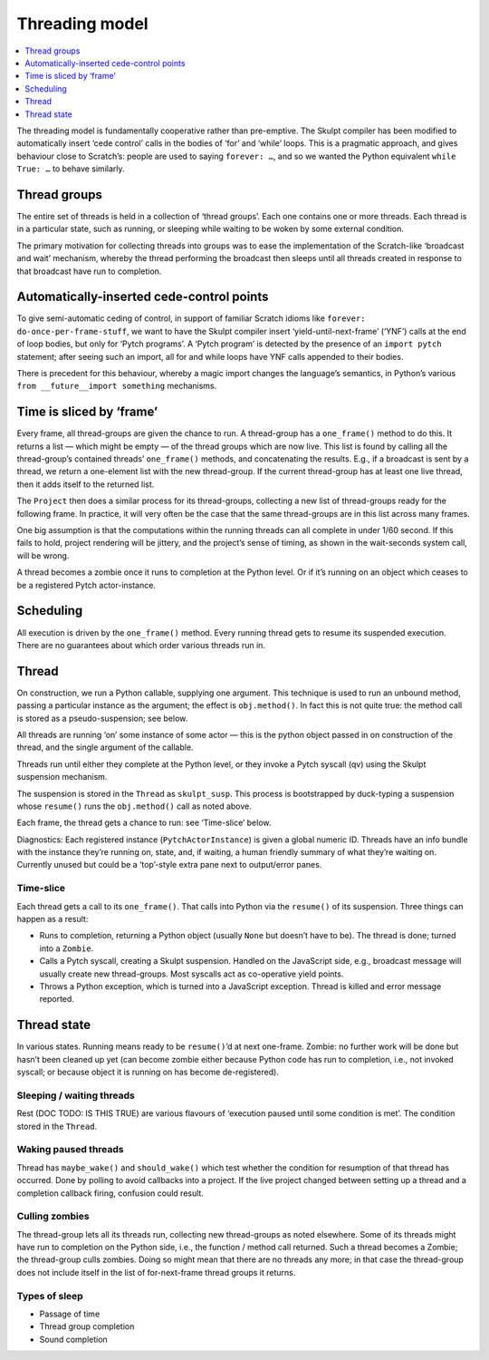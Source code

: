 Threading model
---------------

.. contents::
   :depth: 1
   :local:
   :backlinks: none

The threading model is fundamentally cooperative rather than
pre-emptive. The Skulpt compiler has been modified to automatically
insert ‘cede control’ calls in the bodies of ‘for’ and ‘while’ loops.
This is a pragmatic approach, and gives behaviour close to Scratch’s:
people are used to saying ``forever: …``, and so we wanted the Python
equivalent ``while True: …`` to behave similarly.

Thread groups
~~~~~~~~~~~~~

The entire set of threads is held in a collection of ‘thread groups’.
Each one contains one or more threads. Each thread is in a particular
state, such as running, or sleeping while waiting to be woken by some
external condition.

The primary motivation for collecting threads into groups was to ease
the implementation of the Scratch-like ‘broadcast and wait’ mechanism,
whereby the thread performing the broadcast then sleeps until all
threads created in response to that broadcast have run to completion.

Automatically-inserted cede-control points
~~~~~~~~~~~~~~~~~~~~~~~~~~~~~~~~~~~~~~~~~~

To give semi-automatic ceding of control, in support of familiar Scratch
idioms like ``forever: do-once-per-frame-stuff``, we want to have the
Skulpt compiler insert ‘yield-until-next-frame’ (‘YNF’) calls at the end
of loop bodies, but only for ‘Pytch programs’. A ‘Pytch program’ is
detected by the presence of an ``import pytch`` statement; after seeing
such an import, all for and while loops have YNF calls appended to their
bodies.

There is precedent for this behaviour, whereby a magic import changes
the language’s semantics, in Python’s various
``from __future__import something`` mechanisms.

Time is sliced by ‘frame’
~~~~~~~~~~~~~~~~~~~~~~~~~

Every frame, all thread-groups are given the chance to run. A
thread-group has a ``one_frame()`` method to do this. It returns a list
— which might be empty — of the thread groups which are now live. This
list is found by calling all the thread-group’s contained threads’
``one_frame()`` methods, and concatenating the results. E.g., if a
broadcast is sent by a thread, we return a one-element list with the new
thread-group. If the current thread-group has at least one live thread,
then it adds itself to the returned list.

The ``Project`` then does a similar process for its thread-groups,
collecting a new list of thread-groups ready for the following frame. In
practice, it will very often be the case that the same thread-groups are
in this list across many frames.

One big assumption is that the computations within the running threads
can all complete in under 1/60 second. If this fails to hold, project
rendering will be jittery, and the project’s sense of timing, as shown
in the wait-seconds system call, will be wrong.

A thread becomes a zombie once it runs to completion at the Python
level. Or if it’s running on an object which ceases to be a registered
Pytch actor-instance.

Scheduling
~~~~~~~~~~

All execution is driven by the ``one_frame()`` method. Every running
thread gets to resume its suspended execution. There are no guarantees
about which order various threads run in.

Thread
~~~~~~

On construction, we run a Python callable, supplying one argument. This
technique is used to run an unbound method, passing a particular
instance as the argument; the effect is ``obj.method()``. In fact this
is not quite true: the method call is stored as a pseudo-suspension; see
below.

All threads are running ‘on’ some instance of some actor — this is the
python object passed in on construction of the thread, and the single
argument of the callable.

Threads run until either they complete at the Python level, or they
invoke a Pytch syscall (qv) using the Skulpt suspension mechanism.

The suspension is stored in the ``Thread`` as ``skulpt_susp``. This
process is bootstrapped by duck-typing a suspension whose ``resume()``
runs the ``obj.method()`` call as noted above.

Each frame, the thread gets a chance to run: see ‘Time-slice’ below.

Diagnostics: Each registered instance (``PytchActorInstance``) is given
a global numeric ID. Threads have an info bundle with the instance
they’re running on, state, and, if waiting, a human friendly summary of
what they’re waiting on. Currently unused but could be a ‘top’-style
extra pane next to output/error panes.

Time-slice
^^^^^^^^^^

Each thread gets a call to its ``one_frame()``. That calls into Python
via the ``resume()`` of its suspension. Three things can happen as a
result:

-  Runs to completion, returning a Python object (usually ``None`` but
   doesn’t have to be). The thread is done; turned into a ``Zombie``.

-  Calls a Pytch syscall, creating a Skulpt suspension. Handled on the
   JavaScript side, e.g., broadcast message will usually create new
   thread-groups. Most syscalls act as co-operative yield points.

-  Throws a Python exception, which is turned into a JavaScript
   exception. Thread is killed and error message reported.

Thread state
~~~~~~~~~~~~

In various states. Running means ready to be ``resume()``\ ’d at next
one-frame. Zombie: no further work will be done but hasn’t been cleaned
up yet (can become zombie either because Python code has run to
completion, i.e., not invoked syscall; or because object it is running
on has become de-registered).

Sleeping / waiting threads
^^^^^^^^^^^^^^^^^^^^^^^^^^

Rest (DOC TODO: IS THIS TRUE) are various flavours of ‘execution paused
until some condition is met’. The condition stored in the ``Thread``.

Waking paused threads
^^^^^^^^^^^^^^^^^^^^^

Thread has ``maybe_wake()`` and ``should_wake()`` which test whether the
condition for resumption of that thread has occurred. Done by polling to
avoid callbacks into a project. If the live project changed between
setting up a thread and a completion callback firing, confusion could
result.

Culling zombies
^^^^^^^^^^^^^^^

The thread-group lets all its threads run, collecting new thread-groups
as noted elsewhere. Some of its threads might have run to completion on
the Python side, i.e., the function / method call returned. Such a
thread becomes a Zombie; the thread-group culls zombies. Doing so might
mean that there are no threads any more; in that case the thread-group
does not include itself in the list of for-next-frame thread groups it
returns.

Types of sleep
^^^^^^^^^^^^^^

-  Passage of time

-  Thread group completion

-  Sound completion
